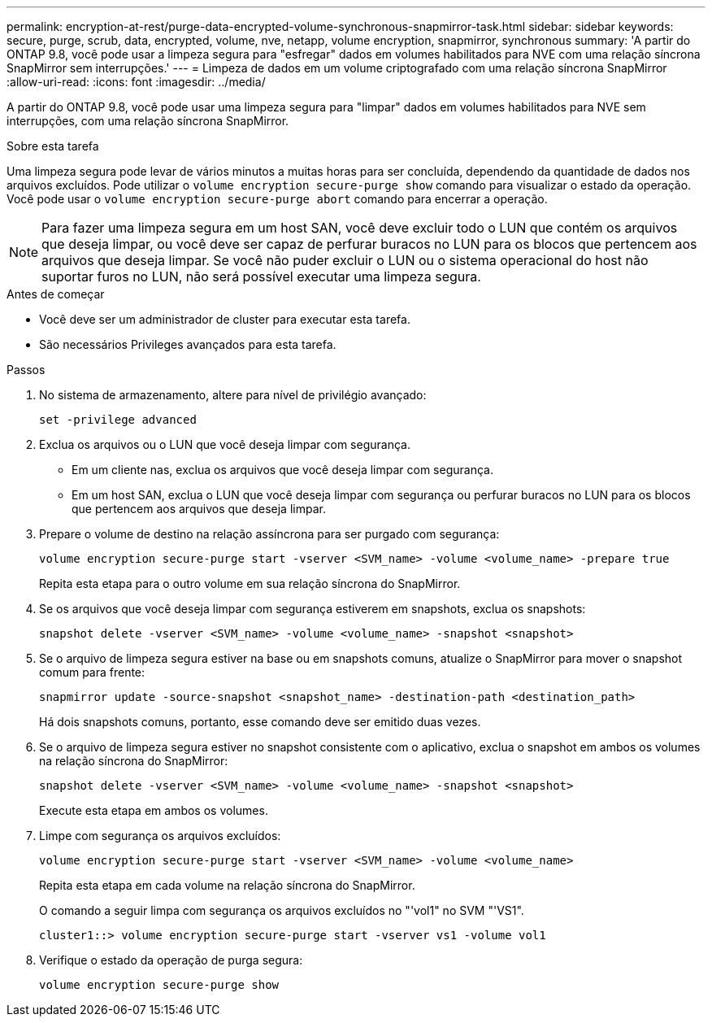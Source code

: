 ---
permalink: encryption-at-rest/purge-data-encrypted-volume-synchronous-snapmirror-task.html 
sidebar: sidebar 
keywords: secure, purge, scrub, data, encrypted, volume, nve, netapp, volume encryption, snapmirror, synchronous 
summary: 'A partir do ONTAP 9.8, você pode usar a limpeza segura para "esfregar" dados em volumes habilitados para NVE com uma relação síncrona SnapMirror sem interrupções.' 
---
= Limpeza de dados em um volume criptografado com uma relação síncrona SnapMirror
:allow-uri-read: 
:icons: font
:imagesdir: ../media/


[role="lead"]
A partir do ONTAP 9.8, você pode usar uma limpeza segura para "limpar" dados em volumes habilitados para NVE sem interrupções, com uma relação síncrona SnapMirror.

.Sobre esta tarefa
Uma limpeza segura pode levar de vários minutos a muitas horas para ser concluída, dependendo da quantidade de dados nos arquivos excluídos. Pode utilizar o `volume encryption secure-purge show` comando para visualizar o estado da operação. Você pode usar o `volume encryption secure-purge abort` comando para encerrar a operação.


NOTE: Para fazer uma limpeza segura em um host SAN, você deve excluir todo o LUN que contém os arquivos que deseja limpar, ou você deve ser capaz de perfurar buracos no LUN para os blocos que pertencem aos arquivos que deseja limpar. Se você não puder excluir o LUN ou o sistema operacional do host não suportar furos no LUN, não será possível executar uma limpeza segura.

.Antes de começar
* Você deve ser um administrador de cluster para executar esta tarefa.
* São necessários Privileges avançados para esta tarefa.


.Passos
. No sistema de armazenamento, altere para nível de privilégio avançado:
+
`set -privilege advanced`

. Exclua os arquivos ou o LUN que você deseja limpar com segurança.
+
** Em um cliente nas, exclua os arquivos que você deseja limpar com segurança.
** Em um host SAN, exclua o LUN que você deseja limpar com segurança ou perfurar buracos no LUN para os blocos que pertencem aos arquivos que deseja limpar.


. Prepare o volume de destino na relação assíncrona para ser purgado com segurança:
+
`volume encryption secure-purge start -vserver <SVM_name> -volume <volume_name> -prepare true`

+
Repita esta etapa para o outro volume em sua relação síncrona do SnapMirror.

. Se os arquivos que você deseja limpar com segurança estiverem em snapshots, exclua os snapshots:
+
`snapshot delete -vserver <SVM_name> -volume <volume_name> -snapshot <snapshot>`

. Se o arquivo de limpeza segura estiver na base ou em snapshots comuns, atualize o SnapMirror para mover o snapshot comum para frente:
+
`snapmirror update -source-snapshot <snapshot_name> -destination-path <destination_path>`

+
Há dois snapshots comuns, portanto, esse comando deve ser emitido duas vezes.

. Se o arquivo de limpeza segura estiver no snapshot consistente com o aplicativo, exclua o snapshot em ambos os volumes na relação síncrona do SnapMirror:
+
`snapshot delete -vserver <SVM_name> -volume <volume_name> -snapshot <snapshot>`

+
Execute esta etapa em ambos os volumes.

. Limpe com segurança os arquivos excluídos:
+
`volume encryption secure-purge start -vserver <SVM_name> -volume <volume_name>`

+
Repita esta etapa em cada volume na relação síncrona do SnapMirror.

+
O comando a seguir limpa com segurança os arquivos excluídos no "'vol1" no SVM "'VS1".

+
[listing]
----
cluster1::> volume encryption secure-purge start -vserver vs1 -volume vol1
----
. Verifique o estado da operação de purga segura:
+
`volume encryption secure-purge show`


